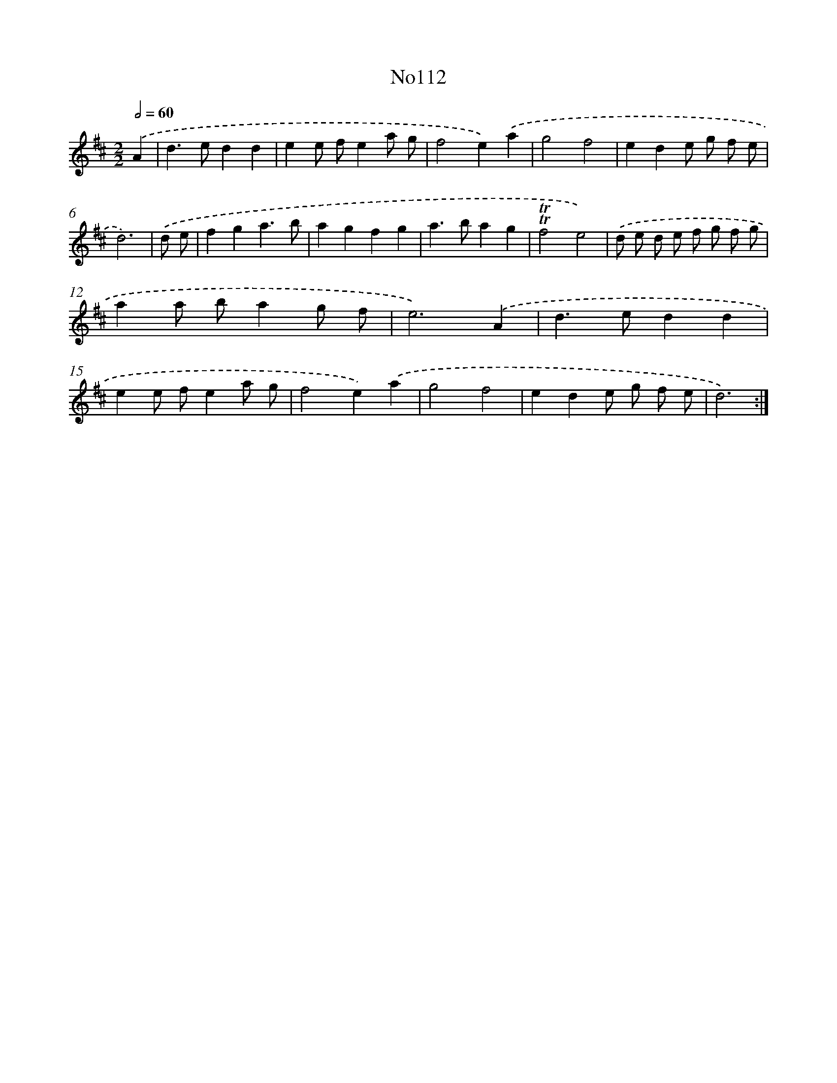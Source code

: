 X: 6781
T: No112
%%abc-version 2.0
%%abcx-abcm2ps-target-version 5.9.1 (29 Sep 2008)
%%abc-creator hum2abc beta
%%abcx-conversion-date 2018/11/01 14:36:31
%%humdrum-veritas 2636356704
%%humdrum-veritas-data 4245052096
%%continueall 1
%%barnumbers 0
L: 1/8
M: 2/2
Q: 1/2=60
K: D clef=treble
.('A2 [I:setbarnb 1]|
d2>e2d2d2 |
e2e fe2a g |
f4e2).('a2 |
g4f4 |
e2d2e g f e |
d6) |
.('d e [I:setbarnb 7]|
f2g2a3b |
a2g2f2g2 |
a2>b2a2g2 |
!trill!!trill!f4e4) |
.('d e d e f g f g |
a2a ba2g f |
e6).('A2 |
d2>e2d2d2 |
e2e fe2a g |
f4e2).('a2 |
g4f4 |
e2d2e g f e |
d6) :|]
